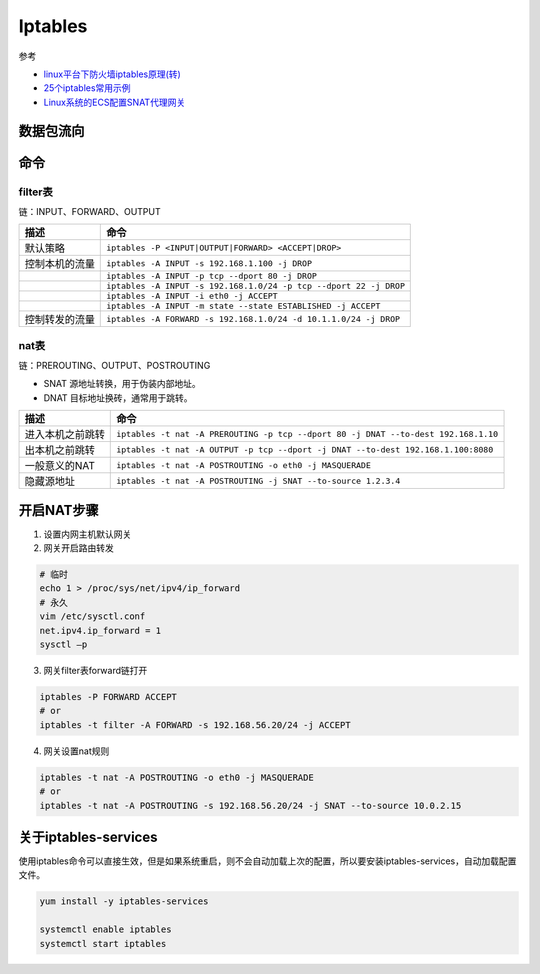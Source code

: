 Iptables
========

参考

* `linux平台下防火墙iptables原理(转)​ <http://www.cnblogs.com/ggjucheng/archive/2012/08/19/2646466.html>`_
* `25个iptables常用示例​ <https://www.cnblogs.com/bill1015/p/6847841.html>`_
* `Linux系统的ECS配置SNAT代理网关 <https://help.aliyun.com/knowledge_detail/38776.html>`_


数据包流向
----------

.. image:: attach/iptables-1.png

命令
----

filter表
^^^^^^^^

链：INPUT、FORWARD、OUTPUT

+----------------------------+--------------------------------------------------------------------+
| 描述                       | 命令                                                               |
+============================+====================================================================+
| 默认策略                   | ``iptables -P <INPUT|OUTPUT|FORWARD> <ACCEPT|DROP>``               |
+----------------------------+--------------------------------------------------------------------+
| 控制本机的流量             | ``iptables -A INPUT -s 192.168.1.100 -j DROP``                     |
+----------------------------+--------------------------------------------------------------------+
|                            | ``iptables -A INPUT -p tcp --dport 80 -j DROP``                    |
+----------------------------+--------------------------------------------------------------------+
|                            | ``iptables -A INPUT -s 192.168.1.0/24 -p tcp --dport 22 -j DROP``  |
+----------------------------+--------------------------------------------------------------------+
|                            | ``iptables -A INPUT -i eth0 -j ACCEPT``                            |
+----------------------------+--------------------------------------------------------------------+
|                            | ``iptables -A INPUT -m state --state ESTABLISHED -j ACCEPT``       |
+----------------------------+--------------------------------------------------------------------+
| 控制转发的流量             | ``iptables -A FORWARD -s 192.168.1.0/24 -d 10.1.1.0/24 -j DROP``   |
+----------------------------+--------------------------------------------------------------------+

nat表
^^^^^

链：PREROUTING、OUTPUT、POSTROUTING

* SNAT 源地址转换，用于伪装内部地址。
* DNAT 目标地址换砖，通常用于跳转。

+----------------------------+--------------------------------------------------------------------------------------+
| 描述                       | 命令                                                                                 |
+============================+======================================================================================+
| 进入本机之前跳转           | ``iptables -t nat -A PREROUTING -p tcp --dport 80 -j DNAT --to-dest 192.168.1.10``   |
+----------------------------+--------------------------------------------------------------------------------------+
| 出本机之前跳转             | ``iptables -t nat -A OUTPUT -p tcp --dport -j DNAT --to-dest 192.168.1.100:8080``    |
+----------------------------+--------------------------------------------------------------------------------------+
| 一般意义的NAT              | ``iptables -t nat -A POSTROUTING -o eth0 -j MASQUERADE``                             |
+----------------------------+--------------------------------------------------------------------------------------+
| 隐藏源地址                 | ``iptables -t nat -A POSTROUTING -j SNAT --to-source 1.2.3.4``                       |
+----------------------------+--------------------------------------------------------------------------------------+

开启NAT步骤
-----------

1. 设置内网主机默认网关

2. 网关开启路由转发

.. code-block:: bash
    
    # 临时
    echo 1 > /proc/sys/net/ipv4/ip_forward
    # 永久
    vim /etc/sysctl.conf
    net.ipv4.ip_forward = 1
    sysctl –p

3. 网关filter表forward链打开

.. code-block:: bash

    iptables -P FORWARD ACCEPT
    # or
    iptables -t filter -A FORWARD -s 192.168.56.20/24 -j ACCEPT


4. 网关设置nat规则

.. code-block:: bash

    iptables -t nat -A POSTROUTING -o eth0 -j MASQUERADE
    # or
    iptables -t nat -A POSTROUTING -s 192.168.56.20/24 -j SNAT --to-source 10.0.2.15

关于iptables-services
---------------------

使用iptables命令可以直接生效，但是如果系统重启，则不会自动加载上次的配置，所以要安装iptables-services，自动加载配置文件。

.. code-block:: bash

    yum install -y iptables-services

    systemctl enable iptables
    systemctl start iptables
